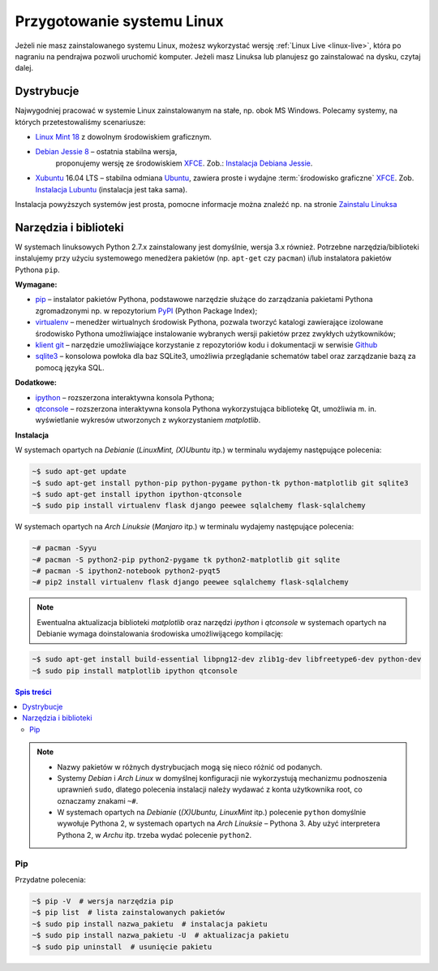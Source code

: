 .. _linux-env:

Przygotowanie systemu Linux
###########################

Jeżeli nie masz zainstalowanego systemu Linux, możesz wykorzystać wersję
:ref:`Linux Live <linux-live>`, która po nagraniu na pendrajwa pozwoli uruchomić komputer.
Jeżeli masz Linuksa lub planujesz go zainstalować na dysku, czytaj dalej.

.. _linux-distro:

Dystrybucje
===========

Najwygodniej pracować w systemie Linux zainstalowanym na stałe, np. obok MS Windows.
Polecamy systemy, na których przetestowaliśmy scenariusze:

* `Linux Mint 18 <https://www.linuxmint.com/download.php>`_  z dowolnym środowiskiem graficznym.

* `Debian Jessie 8 <https://www.debian.org/index.pl.html>`_  – ostatnia stabilna wersja,
   proponujemy wersję ze środowiskiem `XFCE`_. Zob.: `Instalacja Debiana Jessie <http://ecg.vot.pl/?id=debian-stable-install>`_.

* `Xubuntu <https://xubuntu.org/getxubuntu/>`_ 16.04 LTS – stabilna odmiana
  `Ubuntu <https://www.ubuntu.com/>`_, zawiera proste i wydajne
  :term:`środowisko graficzne` `XFCE`_.
  Zob. `Instalacja Lubuntu <http://ecg.vot.pl/?id=lubuntu>`_ (instalacja jest taka sama).

Instalacja powyższych systemów jest prosta, pomocne informacje można znaleźć
np. na stronie `Zainstalu Linuksa <http://ecg.vot.pl/?id=linux-instalacja>`_

.. _linux-pakiety:

Narzędzia i biblioteki
======================

W systemach linuksowych Python 2.7.x zainstalowany jest domyślnie,
wersja 3.x również. Potrzebne narzędzia/biblioteki instalujemy przy użyciu systemowego
menedżera pakietów (np. ``apt-get`` czy ``pacman``) i/lub instalatora pakietów Pythona ``pip``.

**Wymagane:**

* `pip <https://pip.pypa.io/en/stable/>`_  – instalator pakietów Pythona, podstawowe narzędzie
  służące do zarządzania pakietami Pythona zgromadzonymi np.
  w repozytorium `PyPI <https://pypi.python.org/pypi>`_  (Python Package Index);
* `virtualenv <https://virtualenv.readthedocs.org/en/latest/>`_  – menedżer wirtualnych środowisk Pythona,
  pozwala tworzyć katalogi zawierające izolowane środowisko Pythona umożliwiające instalowanie
  wybranych wersji pakietów przez zwykłych użytkowników;
* `klient git <https://git-scm.com/downloads>`_  – narzędzie umożliwiające korzystanie z repozytoriów
  kodu i dokumentacji w serwisie `Github <https://github.com/>`_
* `sqlite3 <https://www.sqlite.org/>`_ – konsolowa powłoka dla baz SQLite3, umożliwia przeglądanie
  schematów tabel oraz zarządzanie bazą za pomocą języka SQL.

**Dodatkowe:**

* `ipython <http://ipython.org/>`_ – rozszerzona interaktywna konsola Pythona;
* `qtconsole <http://jupyter.org/qtconsole/stable/>`_  – rozszerzona interaktywna konsola
  Pythona wykorzystująca bibliotekę Qt, umożliwia m. in. wyświetlanie wykresów utworzonych
  z wykorzystaniem *matplotlib*.

**Instalacja**

W systemach opartych na *Debianie* (*LinuxMint, (X)Ubuntu* itp.) w terminalu wydajemy następujące polecenia:

.. code-block:: bash

    ~$ sudo apt-get update
    ~$ sudo apt-get install python-pip python-pygame python-tk python-matplotlib git sqlite3
    ~$ sudo apt-get install ipython ipython-qtconsole
    ~$ sudo pip install virtualenv flask django peewee sqlalchemy flask-sqlalchemy

W systemach opartych na *Arch Linuksie* (*Manjaro* itp.) w terminalu wydajemy następujące polecenia:

.. code-block:: bash

    ~# pacman -Syyu
    ~# pacman -S python2-pip python2-pygame tk python2-matplotlib git sqlite
    ~# pacman -S ipython2-notebook python2-pyqt5
    ~# pip2 install virtualenv flask django peewee sqlalchemy flask-sqlalchemy

.. note::

    Ewentualna aktualizacja biblioteki *matplotlib* oraz narzędzi *ipython* i *qtconsole*
    w systemach opartych na Debianie wymaga doinstalowania środowiska
    umożliwijącego kompilację:

.. code-block:: bash

    ~$ sudo apt-get install build-essential libpng12-dev zlib1g-dev libfreetype6-dev python-dev
    ~$ sudo pip install matplotlib ipython qtconsole

.. contents:: Spis treści
    :backlinks: none

.. note::

    * Nazwy pakietów w różnych dystrybucjach mogą się nieco różnić od podanych.
    * Systemy *Debian* i *Arch Linux* w domyślnej konfiguracji nie wykorzystują
      mechanizmu podnoszenia uprawnień ``sudo``, dlatego polecenia instalacji
      należy wydawać z konta użytkownika root, co oznaczamy znakami ``~#``.
    * W systemach opartych na *Debianie* (*(X)Ubuntu, LinuxMint* itp.) polecenie ``python``
      domyślnie wywołuje Pythona 2, w systemach opartych na *Arch Linuksie* – Pythona 3.
      Aby użyć interpretera Pythona 2, w *Archu* itp. trzeba wydać polecenie ``python2``.

Pip
-------

Przydatne polecenia:

.. code-block:: bash

    ~$ pip -V  # wersja narzędzia pip
    ~$ pip list  # lista zainstalowanych pakietów
    ~$ sudo pip install nazwa_pakietu  # instalacja pakietu
    ~$ sudo pip install nazwa_pakietu -U  # aktualizacja pakietu
    ~$ sudo pip uninstall  # usunięcie pakietu

.. _XFCE: http://www.xfce.org/